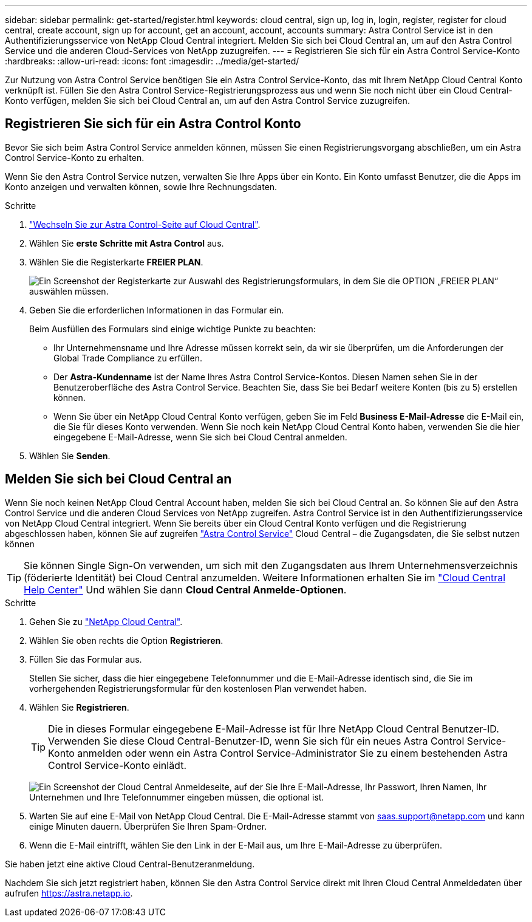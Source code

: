 ---
sidebar: sidebar 
permalink: get-started/register.html 
keywords: cloud central, sign up, log in, login, register, register for cloud central, create account, sign up for account, get an account, account, accounts 
summary: Astra Control Service ist in den Authentifizierungsservice von NetApp Cloud Central integriert. Melden Sie sich bei Cloud Central an, um auf den Astra Control Service und die anderen Cloud-Services von NetApp zuzugreifen. 
---
= Registrieren Sie sich für ein Astra Control Service-Konto
:hardbreaks:
:allow-uri-read: 
:icons: font
:imagesdir: ../media/get-started/


[role="lead"]
Zur Nutzung von Astra Control Service benötigen Sie ein Astra Control Service-Konto, das mit Ihrem NetApp Cloud Central Konto verknüpft ist. Füllen Sie den Astra Control Service-Registrierungsprozess aus und wenn Sie noch nicht über ein Cloud Central-Konto verfügen, melden Sie sich bei Cloud Central an, um auf den Astra Control Service zuzugreifen.



== Registrieren Sie sich für ein Astra Control Konto

Bevor Sie sich beim Astra Control Service anmelden können, müssen Sie einen Registrierungsvorgang abschließen, um ein Astra Control Service-Konto zu erhalten.

Wenn Sie den Astra Control Service nutzen, verwalten Sie Ihre Apps über ein Konto. Ein Konto umfasst Benutzer, die die Apps im Konto anzeigen und verwalten können, sowie Ihre Rechnungsdaten.

.Schritte
. https://cloud.netapp.com/astra["Wechseln Sie zur Astra Control-Seite auf Cloud Central"^].
. Wählen Sie *erste Schritte mit Astra Control* aus.
. Wählen Sie die Registerkarte *FREIER PLAN*.
+
image:acs-registration-free-plan.png["Ein Screenshot der Registerkarte zur Auswahl des Registrierungsformulars, in dem Sie die OPTION „FREIER PLAN“ auswählen müssen."]

. Geben Sie die erforderlichen Informationen in das Formular ein.
+
Beim Ausfüllen des Formulars sind einige wichtige Punkte zu beachten:

+
** Ihr Unternehmensname und Ihre Adresse müssen korrekt sein, da wir sie überprüfen, um die Anforderungen der Global Trade Compliance zu erfüllen.
** Der *Astra-Kundenname* ist der Name Ihres Astra Control Service-Kontos. Diesen Namen sehen Sie in der Benutzeroberfläche des Astra Control Service. Beachten Sie, dass Sie bei Bedarf weitere Konten (bis zu 5) erstellen können.
** Wenn Sie über ein NetApp Cloud Central Konto verfügen, geben Sie im Feld *Business E-Mail-Adresse* die E-Mail ein, die Sie für dieses Konto verwenden. Wenn Sie noch kein NetApp Cloud Central Konto haben, verwenden Sie die hier eingegebene E-Mail-Adresse, wenn Sie sich bei Cloud Central anmelden.


. Wählen Sie *Senden*.




== Melden Sie sich bei Cloud Central an

Wenn Sie noch keinen NetApp Cloud Central Account haben, melden Sie sich bei Cloud Central an. So können Sie auf den Astra Control Service und die anderen Cloud Services von NetApp zugreifen. Astra Control Service ist in den Authentifizierungsservice von NetApp Cloud Central integriert. Wenn Sie bereits über ein Cloud Central Konto verfügen und die Registrierung abgeschlossen haben, können Sie auf zugreifen https://astra.netapp.io["Astra Control Service"^] Cloud Central – die Zugangsdaten, die Sie selbst nutzen können


TIP: Sie können Single Sign-On verwenden, um sich mit den Zugangsdaten aus Ihrem Unternehmensverzeichnis (föderierte Identität) bei Cloud Central anzumelden. Weitere Informationen erhalten Sie im https://cloud.netapp.com/help-center["Cloud Central Help Center"^] Und wählen Sie dann *Cloud Central Anmelde-Optionen*.

.Schritte
. Gehen Sie zu https://cloud.netapp.com["NetApp Cloud Central"^].
. Wählen Sie oben rechts die Option *Registrieren*.
. Füllen Sie das Formular aus.
+
Stellen Sie sicher, dass die hier eingegebene Telefonnummer und die E-Mail-Adresse identisch sind, die Sie im vorhergehenden Registrierungsformular für den kostenlosen Plan verwendet haben.

. Wählen Sie *Registrieren*.
+

TIP: Die in dieses Formular eingegebene E-Mail-Adresse ist für Ihre NetApp Cloud Central Benutzer-ID. Verwenden Sie diese Cloud Central-Benutzer-ID, wenn Sie sich für ein neues Astra Control Service-Konto anmelden oder wenn ein Astra Control Service-Administrator Sie zu einem bestehenden Astra Control Service-Konto einlädt.

+
image:screenshot-cloud-central-signup.gif["Ein Screenshot der Cloud Central Anmeldeseite, auf der Sie Ihre E-Mail-Adresse, Ihr Passwort, Ihren Namen, Ihr Unternehmen und Ihre Telefonnummer eingeben müssen, die optional ist."]

. Warten Sie auf eine E-Mail von NetApp Cloud Central. Die E-Mail-Adresse stammt von saas.support@netapp.com und kann einige Minuten dauern. Überprüfen Sie Ihren Spam-Ordner.
. Wenn die E-Mail eintrifft, wählen Sie den Link in der E-Mail aus, um Ihre E-Mail-Adresse zu überprüfen.


Sie haben jetzt eine aktive Cloud Central-Benutzeranmeldung.

Nachdem Sie sich jetzt registriert haben, können Sie den Astra Control Service direkt mit Ihren Cloud Central Anmeldedaten über aufrufen https://astra.netapp.io[].
